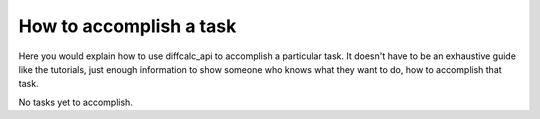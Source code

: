 How to accomplish a task
========================

Here you would explain how to use diffcalc_api to accomplish
a particular task. It doesn't have to be an exhaustive guide like the tutorials,
just enough information to show someone who knows what they want to do, how to
accomplish that task.

No tasks yet to accomplish.